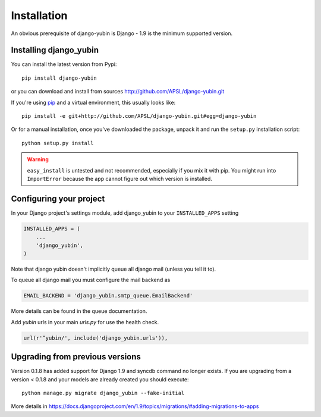 ============
Installation
============

An obvious prerequisite of django-yubin is Django - 1.9 is the
minimum supported version.


Installing django_yubin
==========================

You can install the latest version from Pypi::

    pip install django-yubin


or you can download and install from sources http://github.com/APSL/django-yubin.git

If you're using pip__ and a virtual environment, this usually looks like::

    pip install -e git+http://github.com/APSL/django-yubin.git#egg=django-yubin

.. __: http://pip.openplans.org/

Or for a manual installation, once you've downloaded the package, unpack it
and run the ``setup.py`` installation script::

    python setup.py install


.. warning:: ``easy_install`` is untested and not recommended, especially if you
   mix it with pip. You might run into ``ImportError`` because the app
   cannot figure out which version is installed.


Configuring your project
========================

In your Django project's settings module, add django_yubin to your
``INSTALLED_APPS`` setting

.. code:: python

    INSTALLED_APPS = (
        ...
        'django_yubin',
    )



Note that django yubin doesn't implicitly queue all django mail (unless you
tell it to).

To queue all django mail you must configure the mail backend as

.. code:: python

    EMAIL_BACKEND = 'django_yubin.smtp_queue.EmailBackend'

More details can be found in the queue documentation.

Add *yubin* urls in your main *urls.py* for use the health check.

.. code:: python

    url(r'^yubin/', include('django_yubin.urls')),


Upgrading from previous versions
================================

Version 0.1.8 has added support for Django 1.9 and syncdb command no longer
exists. If you are upgrading from a version < 0.1.8 and your models are
already created you should execute::

    python manage.py migrate django_yubin --fake-initial


More details in https://docs.djangoproject.com/en/1.9/topics/migrations/#adding-migrations-to-apps
